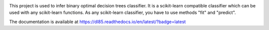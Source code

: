 |Travis|_ |CircleCI|_ |ReadTheDocs|_ |Codecov|_

.. |Travis| image:: https://travis-ci.org/aglingael/dl8.5.svg?branch=master
.. _Travis: https://travis-ci.org/aglingael/dl8.5

.. |CircleCI| image:: https://circleci.com/gh/aglingael/dl8.5/tree/master.svg?style=svg
.. _CircleCI: https://circleci.com/gh/aglingael/dl8.5/

.. |ReadTheDocs| image:: https://readthedocs.org/projects/dl85/badge/?version=latest
.. _ReadTheDocs: https://dl85.readthedocs.io/en/latest/?badge=latest

.. |Codecov| image:: https://codecov.io/gh/aglingael/dl8.5/branch/master/graph/badge.svg
.. _Codecov: https://codecov.io/gh/aglingael/dl8.5

This project is used to infer binary optimal decision trees classifier.
It is a scikit-learn compatible classifier which can be used with any scikit-learn functions.
As any scikit-learn classifier, you have to use methods "fit" and "predict".

The documentation is available at https://dl85.readthedocs.io/en/latest/?badge=latest


